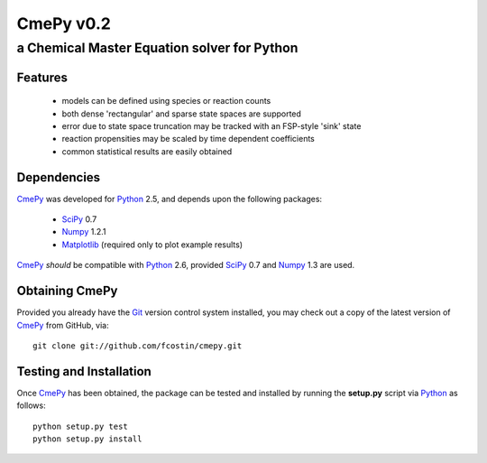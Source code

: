 CmePy v0.2
==========
--------------------------------------------
a Chemical Master Equation solver for Python
--------------------------------------------

Features
~~~~~~~~
 *   models can be defined using species or reaction counts
 *   both dense 'rectangular' and sparse state spaces are supported
 *   error due to state space truncation may be tracked with an FSP-style 'sink' state
 *   reaction propensities may be scaled by time dependent coefficients
 *   common statistical results are easily obtained

Dependencies
~~~~~~~~~~~~
CmePy_ was developed for Python_ 2.5, and depends upon the following packages:

 *   SciPy_ 0.7
 *   Numpy_ 1.2.1
 *   Matplotlib_ (required only to plot example results)

CmePy_ *should* be compatible with Python_ 2.6, provided SciPy_ 0.7 and
Numpy_ 1.3 are used.

Obtaining CmePy
~~~~~~~~~~~~~~~
Provided you already have the Git_ version control system installed, you may
check out a copy of the latest version of CmePy_ from GitHub, via::

	git clone git://github.com/fcostin/cmepy.git

Testing and Installation
~~~~~~~~~~~~~~~~~~~~~~~~
Once CmePy_ has been obtained, the package can be tested and installed
by running the **setup.py** script via Python_ as follows::

    python setup.py test
    python setup.py install

.. _CmePy: http://github.com/fcostin/cmepy
.. _Python: http://www.python.org/
.. _SciPy: http://www.scipy.org/
.. _Numpy: http://numpy.scipy.org/
.. _Matplotlib: http://matplotlib.sourceforge.net/
.. _Git: http://git-scm.com/
